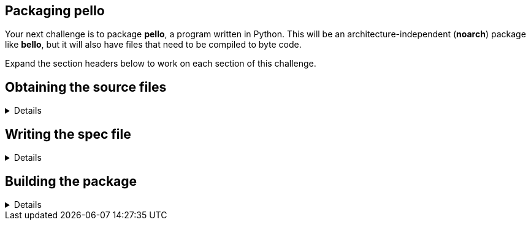 == Packaging pello

Your next challenge is to package *pello*, a program written in Python.
This will be an architecture-independent (*noarch*) package like
*bello*, but it will also have files that need to be compiled to byte
code.

Expand the section headers below to work on each section of this
challenge.

== Obtaining the source files

[%collapsible]
====
Navigate to the *rpmbuild* directory.

[source,bash]
----
cd /home/rhel/rpmbuild
----

The source code archive for pello is located at
*~/downloads/Pello-1.0.4.tar.gz* on your system. Move the source code
archive into the *SOURCES* directory.

[source,bash]
----
mv -v ~/downloads/Pello-1.0.4.tar.gz SOURCES/
----

[source,nocopy]
----
renamed '/home/rhel/downloads/Pello-1.0.4.tar.gz' -> 'SOURCES/Pello-1.0.4.tar.gz'
----

Verify the source code archive is in the correct location.

[source,bash]
----
ls SOURCES/Pello*
----

[source,nocopy]
----
SOURCES/Pello-1.0.4.tar.gz
----

Expand the next section header to continue the challenge.

====

== Writing the spec file

[%collapsible]
====

Define the *NVR* (*Name*, *Version*, *Release*) of the package. For now,
set the version to *0*, even though this does not match the version of
the software. You will set this to the correct version in a future step.

[source,bash]
----
cat >> SPECS/pello.spec << EOF
Name:           pello
Version:        0
Release:        1%{?dist}
EOF
----

Next, define the *Summary*, *License*, and *URL* for the software.
*Pello* is available from the PyPI website, so instead of defining
*Source* directly you can use the *%pypi_source* macro to generate the
link. The last portion of this link (the file name) will match the
source code archive located in *SOURCES*. Define *BuildArch* to mark the
package as architecture-independent. Add build requirements for
*python3-devel* and *python3-setuptools* since these will be needed to
build the software. Also add a build requirement for *python3-pytest*,
which will be used to run the upstream unit tests.

You might think you need to add a *Requires* to indicate this software
requires *python3*, but similar to *bello*’s dependency on *bash*, this
dependency will be added automatically.

[source,bash]
----
cat >> SPECS/pello.spec << EOF
Summary:        An example Python Hello World package
License:        MIT
URL:            https://github.com/fedora-python/Pello
Source:         %{pypi_source Pello}
BuildArch:      noarch
BuildRequires:  python3-devel
BuildRequires:  python3-setuptools
BuildRequires:  python3-pytest
EOF
----

The last part of the preamble is *%description*.

Add a few sentences describing the software included in the package.

[source,bash]
----
cat >> SPECS/pello.spec << EOF

%description
Pello is an example package that will be used as a part of Fedora Python
Packaging Guidelines.  The only thing that this package does is printing
Hello World! on the command line.
EOF
----

This completes the preamble of the spec file.

The next part of the spec file is *%prep*. This is used to perform any
steps needed to prepare the source code for building the software.

Add the *%autosetup* macro, which will extract the source code archive.
Note that you will need to use the *-n* flag to indicate that the top
level directory of the source code archive doesn’t match the default
*%\{name}-%\{version}* due to the capital P.

[source,bash]
----
cat >> SPECS/pello.spec << EOF

%prep
%autosetup -n Pello-%{version}
EOF
----

The next part of the spec file is *%build*. This is used to perform any
steps needed to build the software.

*Pello* is an architecture-independent program, but it does need to be
compiled to byte code.

Add the *%py3_build* macro, which will run *python3 setup.py build* with
packaging-specific options.

[source,bash]
----
cat >> SPECS/pello.spec << EOF

%build
%py3_build
EOF
----

The next part of the spec file is *%install*. This is used to perform
any steps needed to place files and directories into the appropriate
locations, relative to the *%\{buildroot}*.

Add the *%py3_install* macro, which will run the *python3 setup.py
install* command with packaging-specific options. This will copy files
into the *%\{buildroot}*.

[source,bash]
----
cat >> SPECS/pello.spec << EOF

%install
%py3_install
EOF
----

The next part of the spec file is *%check*. This is used to perform any
steps needed to validate the software functions correctly, such as
running the upstream unit tests.

Add the *%pytest* macro, which will run the *pytest* command with
packaging-specific options.

[source,bash]
----
cat >> SPECS/pello.spec << EOF

%check
%pytest
EOF
----

The next part of the spec file is *%files*. Here you will create a
manifest of what files are included in your package.

Add the *LICENSE.txt* file with the *%license* attribute. Similar to the
*%license* attribute, there is also a *%doc* attribute to mark files as
documentation in the package metadata. The notable difference between
these attributes is that *dnf* can be configured to skip documentation
files, but license files must always be included. Add the *README.md*
file with the *%doc* attribute.

You will also list the rest of the files that are expected to be on the
target system, based on the contents of the *%\{buildroot}*. In addition
to the *pello_greeting* file in */usr/bin*, you also need to list the
files in the *%\{python3_sitelib}*, which expands to
*/usr/lib/python3.9/site-packages*. Note that you can use *** as a
wildcard for paths that may be different depending on which operating
system the package is built for.

[source,bash]
----
cat >> SPECS/pello.spec << EOF

%files
%license LICENSE.txt
%doc README.md
%{_bindir}/pello_greeting
%{python3_sitelib}/Pello-*.egg-info
%{python3_sitelib}/pello
EOF
----

The last part of the spec file is *%changelog*. It lists the changes
that have happened to the package between different versions and
releases.

Leave this empty for now.

[source,bash]
----
cat >> SPECS/pello.spec << EOF

%changelog
EOF
----

Use the *rpmdev-bumpspec* tool to create a changelog entry. This tool
will also change the *Version* field in the preamble to the correct
value.

[source,bash]
----
rpmdev-bumpspec --new 1.0.4 --comment 'Initial package' SPECS/pello.spec
----

Review the spec file you have written.

[source,bash]
----
cat SPECS/pello.spec
----

[source,nocopy]
----
Name:           pello
Version:        1.0.4
Release:        1%{?dist}
Summary:        An example Python Hello World package
License:        MIT
URL:            https://github.com/fedora-python/Pello
Source:         %{pypi_source Pello}
BuildArch:      noarch
BuildRequires:  python3-devel
BuildRequires:  python3-setuptools
BuildRequires:  python3-pytest

%description
Pello is an example package that will be used as a part of Fedora Python
Packaging Guidelines.  The only thing that this package does is printing
Hello World! on the command line.

%prep
%autosetup -n Pello-%{version}

%build
%py3_build

%install
%py3_install

%check
%pytest

%files
%license LICENSE.txt
%doc README.md
%{python3_sitelib}/Pello-*.egg-info
%{python3_sitelib}/pello
%{_bindir}/pello_greeting

%changelog
* Fri Jan 26 2024 First Last <first@example.com> - 1.0.4-1
- Initial package
----

Expand the next section header to continue the challenge.

====

== Building the package

[%collapsible]
====

Before starting the *rpmbuild* process, use the *rpmlint* command to
check for common problems in your spec file.

[source,bash]
----
rpmlint SPECS/pello.spec
----

[source,nocopy]
----
0 packages and 1 specfiles checked; 0 errors, 0 warnings.
----

Install the build requirements with the *dnf builddep* command.

[source,bash]
----
sudo dnf -y builddep SPECS/pello.spec
----

[source,nocopy]
----
### OUTPUT ABRIDGED ###
Installing:
 python3-devel        x86_64   3.9.18-3.el10    rhel-9-for-x86_64-appstream-rpms           248 k
 python3-pytest       noarch   6.2.2-6.el10     codeready-builder-for-rhel-9-x86_64-rpms   525 k
Installing dependencies:
 python-rpm-macros    noarch   3.9-53.el10      rhel-9-for-x86_64-appstream-rpms            17 k
 python3-attrs        noarch   20.3.0-7.el10    rhel-9-for-x86_64-appstream-rpms            91 k
 python3-iniconfig    noarch   1.1.1-7.el10     codeready-builder-for-rhel-9-x86_64-rpms    21 k
 python3-packaging    noarch   20.9-5.el10      rhel-9-for-x86_64-appstream-rpms            81 k
 python3-pluggy       noarch   0.13.1-7.el10    codeready-builder-for-rhel-9-x86_64-rpms    45 k
### OUTPUT ABRIDGED ###
----

Once the build requirements are installed, you can build the package
using the *rpmbuild* command. This will create a package and a source
package in the appropriate directories in your packaging workspace.

[source,bash]
----
rpmbuild -ba SPECS/pello.spec
----

[source,nocopy]
----
### OUTPUT ABRIDGED ###
Wrote: /home/rhel/rpmbuild/SRPMS/pello-1.0.4-1.el10.src.rpm
Wrote: /home/rhel/rpmbuild/RPMS/noarch/pello-1.0.4-1.el10.noarch.rpm
Executing(%clean): /bin/sh -e /var/tmp/rpm-tmp.npnz0l
+ umask 022
+ cd /home/rhel/rpmbuild/BUILD
+ cd Pello-1.0.4
+ /usr/bin/rm -rf /home/rhel/rpmbuild/BUILDROOT/pello-1.0.4-1.el10.x86_64
+ RPM_EC=0
++ jobs -p
+ exit 0
----

You can inspect these packages using the *rpm* and *rpmlint* commands.

Use the *rpm* command to list the contents of the source package.

[source,bash]
----
rpm --query --list --package SRPMS/pello-1.0.4-1.el10.src.rpm
----

[source,nocopy]
----
Pello-1.0.4.tar.gz
pello.spec
----

Use the *rpm* command to list the contents of the package.

[source,bash]
----
rpm --query --list --package RPMS/noarch/pello-1.0.4-1.el10.noarch.rpm
----

[source,nocopy]
----
/usr/bin/pello_greeting
/usr/lib/python3.9/site-packages/Pello-1.0.4-py3.9.egg-info
/usr/lib/python3.9/site-packages/Pello-1.0.4-py3.9.egg-info/PKG-INFO
/usr/lib/python3.9/site-packages/Pello-1.0.4-py3.9.egg-info/SOURCES.txt
/usr/lib/python3.9/site-packages/Pello-1.0.4-py3.9.egg-info/dependency_links.txt
/usr/lib/python3.9/site-packages/Pello-1.0.4-py3.9.egg-info/entry_points.txt
/usr/lib/python3.9/site-packages/Pello-1.0.4-py3.9.egg-info/not-zip-safe
/usr/lib/python3.9/site-packages/Pello-1.0.4-py3.9.egg-info/requires.txt
/usr/lib/python3.9/site-packages/Pello-1.0.4-py3.9.egg-info/top_level.txt
/usr/lib/python3.9/site-packages/pello
/usr/lib/python3.9/site-packages/pello/__init__.py
/usr/lib/python3.9/site-packages/pello/__main__.py
/usr/lib/python3.9/site-packages/pello/__pycache__
/usr/lib/python3.9/site-packages/pello/__pycache__/__init__.cpython-39.opt-1.pyc
/usr/lib/python3.9/site-packages/pello/__pycache__/__init__.cpython-39.pyc
/usr/lib/python3.9/site-packages/pello/__pycache__/__main__.cpython-39.opt-1.pyc
/usr/lib/python3.9/site-packages/pello/__pycache__/__main__.cpython-39.pyc
/usr/lib/python3.9/site-packages/pello/__pycache__/pello_greeting.cpython-39.opt-1.pyc
/usr/lib/python3.9/site-packages/pello/__pycache__/pello_greeting.cpython-39.pyc
/usr/lib/python3.9/site-packages/pello/pello_greeting.py
/usr/share/doc/pello
/usr/share/doc/pello/README.md
/usr/share/licenses/pello
/usr/share/licenses/pello/LICENSE.txt
----

Use the *rpmlint* command to check for common problems in the package.
You will see a warning about *no-manual-page-for-binary*. This warnings
is expected in this case because *pello* did not include a man page.

[source,bash]
----
rpmlint RPMS/noarch/pello-1.0.4-1.el10.noarch.rpm
----

[source,nocopy]
----
pello.noarch: W: no-manual-page-for-binary pello_greeting
1 packages and 0 specfiles checked; 0 errors, 1 warnings.
----

Now that your package is built, you can install it on the system.

[source,bash]
----
sudo dnf -y install RPMS/noarch/pello-1.0.4-1.el10.noarch.rpm
----

[source,nocopy]
----
### OUTPUT ABRIDGED ###
Installing:
 pello        noarch        1.0.4-1.el10           @commandline         16 k
### OUTPUT ABRIDGED ###
----

Finally, run the *pello_greeting* program.

[source,bash]
----
pello_greeting
----

[source,nocopy]
----
Hello World!
----

That concludes this challenge. In the next challenge, you will build
*pello* with *mock* instead of *rpmbuild*.
